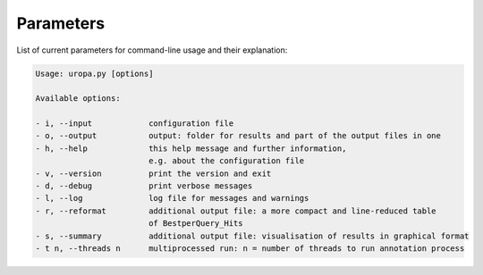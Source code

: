 Parameters
==========
List of current parameters for command-line usage and their explanation:

.. code:: bash

        Usage: uropa.py [options] 
		
        Available options:    
		
        - i, --input            configuration file
        - o, --output           output: folder for results and part of the output files in one
        - h, --help             this help message and further information,
                                e.g. about the configuration file
        - v, --version          print the version and exit
        - d, --debug            print verbose messages
        - l, --log              log file for messages and warnings
        - r, --reformat         additional output file: a more compact and line-reduced table
        			of BestperQuery_Hits
        - s, --summary          additional output file: visualisation of results in graphical format
        - t n, --threads n      multiprocessed run: n = number of threads to run annotation process